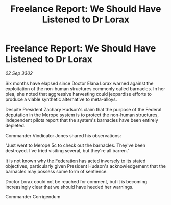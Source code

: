 :PROPERTIES:
:ID:       e889c410-ec1e-4685-9a5c-a68a909c6bed
:END:
#+title: Freelance Report: We Should Have Listened to Dr Lorax
#+filetags: :3302:galnet:

* Freelance Report: We Should Have Listened to Dr Lorax

/02 Sep 3302/

Six months have elapsed since Doctor Elana Lorax warned against the exploitation of the non-human structures commonly called barnacles. In her plea, she noted that aggressive harvesting could jeopardise efforts to produce a viable synthetic alternative to meta-alloys.  

Despite President Zachary Hudson's claim that the purpose of the Federal deputation in the Merope system is to protect the non-human structures, independent pilots report that the system's barnacles have been entirely depleted. 

Commander Vindicator Jones shared his observations: 

"Just went to Merope 5c to check out the barnacles. They've been destroyed. I've tried visiting several, but they're all barren." 

It is not known why [[id:d56d0a6d-142a-4110-9c9a-235df02a99e0][the Federation]] has acted inversely to its stated objectives, particularly given President Hudson's acknowledgement that the barnacles may possess some form of sentience. 

Doctor Lorax could not be reached for comment, but it is becoming increasingly clear that we should have heeded her warnings. 

Commander Corrigendum
